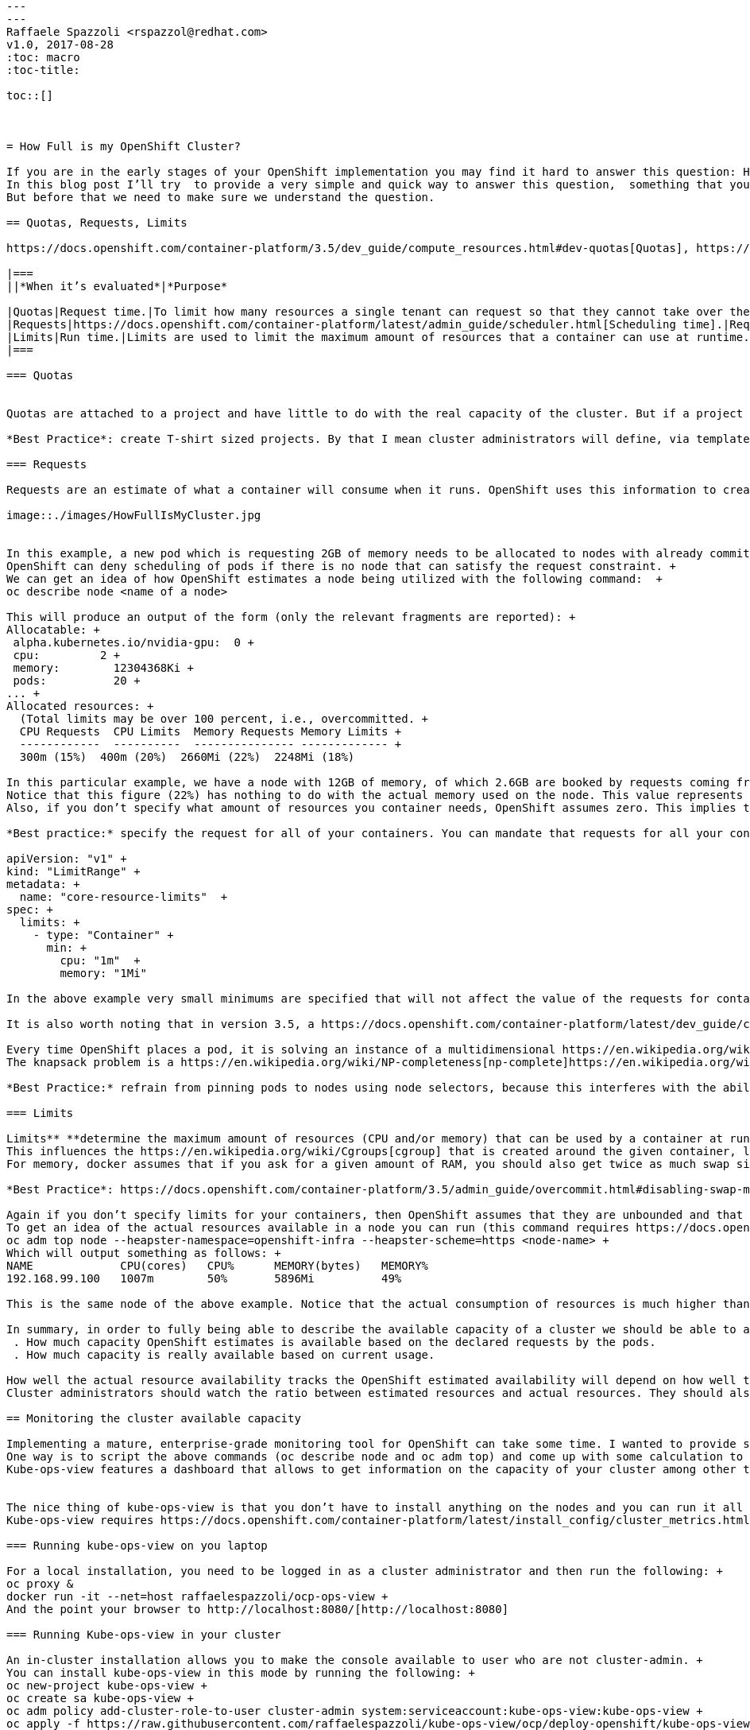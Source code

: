 ```
---
---
Raffaele Spazzoli <rspazzol@redhat.com>
v1.0, 2017-08-28
:toc: macro
:toc-title:

toc::[]



= How Full is my OpenShift Cluster?

If you are in the early stages of your OpenShift implementation you may find it hard to answer this question: How full is my cluster? +
In this blog post I’ll try  to provide a very simple and quick way to answer this question,  something that you can use while you develop a more mature and comprehensive approach to monitoring OpenShift . +
But before that we need to make sure we understand the question.

== Quotas, Requests, Limits

https://docs.openshift.com/container-platform/3.5/dev_guide/compute_resources.html#dev-quotas[Quotas], https://docs.openshift.com/container-platform/latest/dev_guide/compute_resources.html#dev-compute-resources[requests and limits] all play a role in the way OpenShift allocates resources and it can be easy to get them confused.  They are actually taken in consideration by OpenShift at different time and for different purposes. The following table summarizes these concepts:

|===
||*When it’s evaluated*|*Purpose*

|Quotas|Request time.|To limit how many resources a single tenant can request so that they cannot take over the cluster.
|Requests|https://docs.openshift.com/container-platform/latest/admin_guide/scheduler.html[Scheduling time].|Requests are used to choose which node is the best fit for the given workload (together with other criteria).
|Limits|Run time.|Limits are used to limit the maximum amount of resources that a container can use at runtime.
|===

=== Quotas


Quotas are attached to a project and have little to do with the real capacity of the cluster. But if a project reaches its quota, the cluster will not accept any additional requests from it, behaving as if it were full (notice that quotas can be attached to multiple projects with https://docs.openshift.com/container-platform/3.5/admin_guide/multiproject_quota.html[multiproject quotas]).  

*Best Practice*: create T-shirt sized projects. By that I mean cluster administrators will define, via templates, a few standard sizes for projects where the size is determined by the associated quotas.

=== Requests

Requests are an estimate of what a container will consume when it runs. OpenShift uses this information to create a map of all the nodes and of how many resources they have available based on the containers that have been already allocated. Here is a simple example:

image::./images/HowFullIsMyCluster.jpg


In this example, a new pod which is requesting 2GB of memory needs to be allocated to nodes with already committed memory. OpenShift can place this pod only on node1 because node2 does not have enough available resources. +
OpenShift can deny scheduling of pods if there is no node that can satisfy the request constraint. +
We can get an idea of how OpenShift estimates a node being utilized with the following command:  +
oc describe node <name of a node>

This will produce an output of the form (only the relevant fragments are reported): +
Allocatable: +
 alpha.kubernetes.io/nvidia-gpu:  0 +
 cpu:         2 +
 memory:        12304368Ki +
 pods:          20 +
... +
Allocated resources: +
  (Total limits may be over 100 percent, i.e., overcommitted. +
  CPU Requests  CPU Limits  Memory Requests Memory Limits +
  ------------  ----------  --------------- ------------- +
  300m (15%)  400m (20%)  2660Mi (22%)  2248Mi (18%)

In this particular example, we have a node with 12GB of memory, of which 2.6GB are booked by requests coming from the 20 pods that are deployed.  +
Notice that this figure (22%) has nothing to do with the actual memory used on the node. This value represents the memory that has been reserved. The same applies to the CPU. +
Also, if you don’t specify what amount of resources you container needs, OpenShift assumes zero. This implies that if you don’t specify the requests for your containers, you can easily run out of resources while OpenShift will still think that all your nodes have capacity available.

*Best practice:* specify the request for all of your containers. You can mandate that requests for all your containers be specified by setting a min request in the limit range object associated to your projects, here is an example:

apiVersion: "v1" +
kind: "LimitRange" +
metadata: +
  name: "core-resource-limits"  +
spec: +
  limits: +
    - type: "Container" +
      min: +
        cpu: "1m"  +
        memory: "1Mi" 
 
In the above example very small minimums are specified that will not affect the value of the requests for containers, but will make it mandatory to specify it.

It is also worth noting that in version 3.5, a https://docs.openshift.com/container-platform/latest/dev_guide/compute_resources.html#opaque-integer-resources[https://docs.openshift.com/container-platform/latest/dev_guide/compute_resources.html#opaque-integer-resources[g]]https://docs.openshift.com/container-platform/latest/dev_guide/compute_resources.html#opaque-integer-resources[eneralized framework]https://docs.openshift.com/container-platform/latest/dev_guide/compute_resources.html#opaque-integer-resources[ for tracking additional node resources] has been introduced. These resources are called opaque integer resources and the main use case is to be able to track https://blog.openshift.com/use-gpus-openshift-kubernetes/[GPUs]https://blog.openshift.com/use-gpus-openshift-kubernetes/[’ resources].

Every time OpenShift places a pod, it is solving an instance of a multidimensional https://en.wikipedia.org/wiki/Knapsack_problem[knapsack problem]. The knapsack problem is a classical problem in algorithm theory, where you have to place N stones of different sizes in M backpacks of different capacity. The point is to find optimal allocation. In the case of OpenShift we have a multidimensional knapsack problem because there are more that one characteristic to consider: CPU, memory and as we have seen opaque integer resources. +
The knapsack problem is a https://en.wikipedia.org/wiki/NP-completeness[np-complete]https://en.wikipedia.org/wiki/NP-completeness[https://en.wikipedia.org/wiki/NP-completeness[ ]]problem, which means that the algorithm that solves it scales exponentially with n (pods) and m (nodes). For this reason when n and m are big enough, a human cannot do a better job than a machine at solving this problem.

*Best Practice:* refrain from pinning pods to nodes using node selectors, because this interferes with the ability of OpenShift to optimize the allocation of pods and increase density. 

=== Limits

Limits** **determine the maximum amount of resources (CPU and/or memory) that can be used by a container at runtime. Setting a limit corresponds to passing to the docker run command the https://docs.docker.com/engine/reference/run/#/user-memory-constraints[*--memory]* parameter for memory limits and the https://docs.docker.com/engine/reference/run/#/cpu-quota-constraint[*--cpu-quota]* parameter for CPU limits. +
This influences the https://en.wikipedia.org/wiki/Cgroups[cgroup] that is created around the given container, limiting the resources it can use. +
For memory, docker assumes that if you ask for a given amount of RAM, you should also get twice as much swap size. This implies that if you have swap active, your container will actually see thrice as much memory as you have assigned to it, and it could potentially swap. 

*Best Practice*: https://docs.openshift.com/container-platform/3.5/admin_guide/overcommit.html#disabling-swap-memory[disable swap for nodes] (note that beginning with OpenShift 3.6, the node service will not start if swap is enabled).

Again if you don’t specify limits for your containers, then OpenShift assumes that they are unbounded and that the container can consume all the resources available on the node. +
To get an idea of the actual resources available in a node you can run (this command requires https://docs.openshift.com/container-platform/latest/install_config/cluster_metrics.html[cluster metrics] to be installed) +
oc adm top node --heapster-namespace=openshift-infra --heapster-scheme=https <node-name> +
Which will output something as follows: +
NAME             CPU(cores)   CPU%      MEMORY(bytes)   MEMORY%   
192.168.99.100   1007m        50%       5896Mi          49%

This is the same node of the above example. Notice that the actual consumption of resources is much higher than what OpenShift estimated. The difference is due to the fact that in this node there are several pods that do not declare requests and limits.

In summary, in order to fully being able to describe the available capacity of a cluster we should be able to answer two questions (and we need the answer them for at least memory and CPU):
 . How much capacity OpenShift estimates is available based on the declared requests by the pods.
 . How much capacity is really available based on current usage.

How well the actual resource availability tracks the OpenShift estimated availability will depend on how well the pods have been sized and on the current load.  +
Cluster administrators should watch the ratio between estimated resources and actual resources. They should also put in place policies to make sure that the two metrics stay as much as close as they can. This allows OpenShift to optimize allocation by increasing density, but at the same time guarantee the requested SLAs.

== Monitoring the cluster available capacity

Implementing a mature, enterprise-grade monitoring tool for OpenShift can take some time. I wanted to provide something that would allow to answer the resource availability question from day one. +
One way is to script the above commands (oc describe node and oc adm top) and come up with some calculation to get to the answer. Another way is to use https://github.com/hjacobs/kube-ops-view[Kube-ops-view]. A ported version to support OpenShift is available https://github.com/raffaelespazzoli/kube-ops-view/tree/ocp[here]. +
Kube-ops-view features a dashboard that allows to get information on the capacity of your cluster among other things. Here is an example of the dashboard:


The nice thing of kube-ops-view is that you don’t have to install anything on the nodes and you can run it all on your laptop. You can also install in your cluster. +
Kube-ops-view requires https://docs.openshift.com/container-platform/latest/install_config/cluster_metrics.html[metrics] to be installed and running correctly.

=== Running kube-ops-view on you laptop

For a local installation, you need to be logged in as a cluster administrator and then run the following: +
oc proxy &
docker run -it --net=host raffaelespazzoli/ocp-ops-view +
And the point your browser to http://localhost:8080/[http://localhost:8080]

=== Running Kube-ops-view in your cluster

An in-cluster installation allows you to make the console available to user who are not cluster-admin. +
You can install kube-ops-view in this mode by running the following: +
oc new-project kube-ops-view +
oc create sa kube-ops-view +
oc adm policy add-cluster-role-to-user cluster-admin system:serviceaccount:kube-ops-view:kube-ops-view +
oc apply -f https://raw.githubusercontent.com/raffaelespazzoli/kube-ops-view/ocp/deploy-openshift/kube-ops-view.yaml +
oc expose svc kube-ops-view +
oc get route | grep kube-ops-view | awk '{print $2}'

The application will be available at the url printed by the last command.

